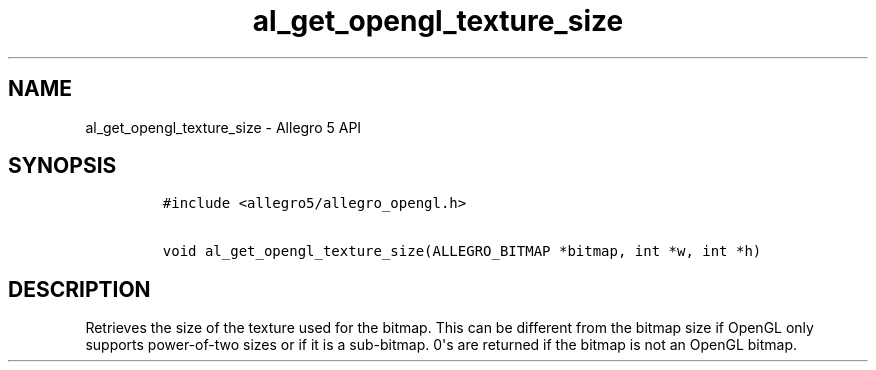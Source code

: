 .TH al_get_opengl_texture_size 3 "" "Allegro reference manual"
.SH NAME
.PP
al_get_opengl_texture_size - Allegro 5 API
.SH SYNOPSIS
.IP
.nf
\f[C]
#include\ <allegro5/allegro_opengl.h>

void\ al_get_opengl_texture_size(ALLEGRO_BITMAP\ *bitmap,\ int\ *w,\ int\ *h)
\f[]
.fi
.SH DESCRIPTION
.PP
Retrieves the size of the texture used for the bitmap.
This can be different from the bitmap size if OpenGL only supports
power-of-two sizes or if it is a sub-bitmap.
0\[aq]s are returned if the bitmap is not an OpenGL bitmap.

